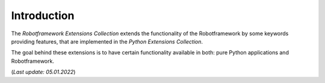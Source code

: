 .. Copyright 2020-2022 Robert Bosch Car Multimedia GmbH

   Licensed under the Apache License, Version 2.0 (the "License");
   you may not use this file except in compliance with the License.
   You may obtain a copy of the License at

   http://www.apache.org/licenses/LICENSE-2.0

   Unless required by applicable law or agreed to in writing, software
   distributed under the License is distributed on an "AS IS" BASIS,
   WITHOUT WARRANTIES OR CONDITIONS OF ANY KIND, either express or implied.
   See the License for the specific language governing permissions and
   limitations under the License.

Introduction
------------

The *Robotframework Extensions Collection* extends the functionality of the Robotframework by some keywords providing features,
that are implemented in the *Python Extensions Collection*.

The goal behind these extensions is to have certain functionality available in both: pure Python applications and Robotframework.

(*Last update: 05.01.2022*)
